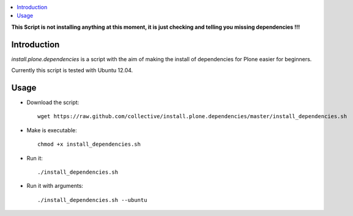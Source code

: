 .. contents :: :local:

**This Script is not installing anything at this moment, it is just checking and telling you missing dependencies !!!**

Introduction
--------------

*install.plone.dependencies* is a script with the aim of making the install of dependencies for Plone easier for beginners.

Currently this script is tested with Ubuntu 12.04.

Usage
------

* Download the script::

    wget https://raw.github.com/collective/install.plone.dependencies/master/install_dependencies.sh

* Make is executable::

    chmod +x install_dependencies.sh

* Run it::

    ./install_dependencies.sh

* Run it with arguments::

   ./install_dependencies.sh --ubuntu
